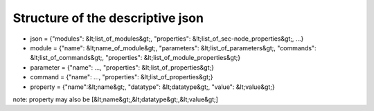 Structure of the descriptive json
=================================

* json = {"modules": &lt;list_of_modules&gt;, "properties": &lt;list_of_sec-node_properties&gt;, ...}
* module = {"name": &lt;name_of_module&gt;, "parameters": &lt;list_of_parameters&gt;, "commands": &lt;list_of_commands&gt;, "properties": &lt;list_of_module_properties&gt;}
* parameter = {"name": ..., "properties": &lt;list_of_properties&gt;}
* command = {"name": ..., "properties": &lt;list_of_properties&gt;}
* property = {"name":&lt;name&gt;, "datatype": &lt;datatype&gt;, "value": &lt;value&gt;}

note: property may also be [&lt;name&gt;,&lt;datatype&gt;,&lt;value&gt;]

